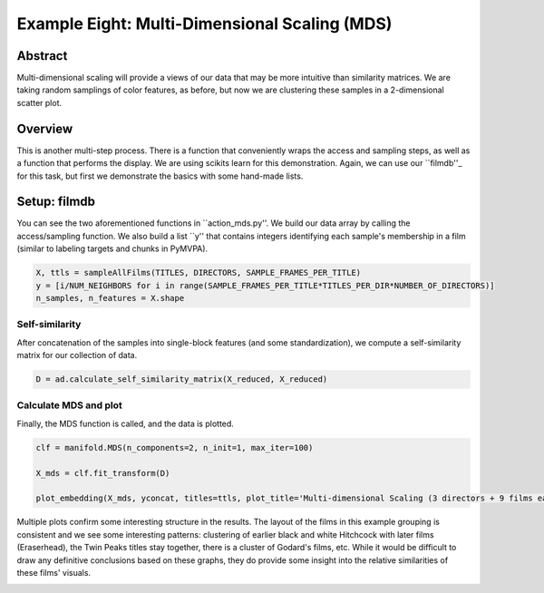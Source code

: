 ***************************************************
Example Eight: Multi-Dimensional Scaling (MDS)
***************************************************

Abstract
========

Multi-dimensional scaling will provide a views of our data that may be more intuitive than similarity matrices. We are taking random samplings of color features, as before, but now we are clustering these samples in a 2-dimensional scatter plot.

Overview
========

This is another multi-step process. There is a function that conveniently wraps the access and sampling steps, as well as a function that performs the display. We are using scikits learn for this demonstration. Again, we can use our ``filmdb''_ for this task, but first we demonstrate the basics with some hand-made lists.

Setup: filmdb
=============

You can see the two aforementioned functions in ``action_mds.py''. We build our data array by calling the access/sampling function. We also build a list ``y'' that contains integers identifying each sample's membership in a film (similar to labeling targets and chunks in PyMVPA). 

.. code-block:: python
	
	X, ttls = sampleAllFilms(TITLES, DIRECTORS, SAMPLE_FRAMES_PER_TITLE)
	y = [i/NUM_NEIGHBORS for i in range(SAMPLE_FRAMES_PER_TITLE*TITLES_PER_DIR*NUMBER_OF_DIRECTORS)]
	n_samples, n_features = X.shape

Self-similarity
---------------
After concatenation of the samples into single-block features (and some standardization), we compute a self-similarity matrix for our collection of data.

.. code-block:: python

	D = ad.calculate_self_similarity_matrix(X_reduced, X_reduced)

Calculate MDS and plot
----------------------

Finally, the MDS function is called, and the data is plotted.

.. code-block:: python

	clf = manifold.MDS(n_components=2, n_init=1, max_iter=100)

	X_mds = clf.fit_transform(D)

	plot_embedding(X_mds, yconcat, titles=ttls, plot_title='Multi-dimensional Scaling (3 directors + 9 films each)')

Multiple plots confirm some interesting structure in the results. The layout of the films in this example grouping is consistent and we see some interesting patterns: clustering of earlier black and white Hitchcock with later films (Eraserhead), the Twin Peaks titles stay together, there is a cluster of Godard's films, etc. While it would be difficult to draw any definitive conclusions based on these graphs, they do provide some insight into the relative similarities of these films' visuals.

.. image:: /images/action_ex8_3dirs_9films_MDS.png
.. image:: /images/action_ex8_3dirs_9films_MDS_2.png